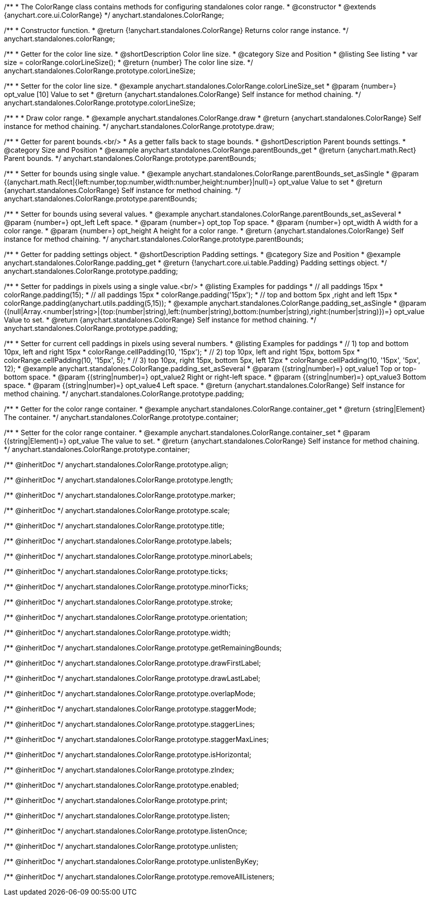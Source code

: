 /**
 * The ColorRange class contains methods for configuring standalones color range.
 * @constructor
 * @extends {anychart.core.ui.ColorRange}
 */
anychart.standalones.ColorRange;

/**
 * Constructor function.
 * @return {!anychart.standalones.ColorRange} Returns color range instance.
 */
anychart.standalones.colorRange;


//----------------------------------------------------------------------------------------------------------------------
//
//  anychart.standalones.ColorRange.prototype.colorLineSize
//
//----------------------------------------------------------------------------------------------------------------------

/**
 * Getter for the color line size.
 * @shortDescription Color line size.
 * @category Size and Position
 * @listing See listing
 * var size = colorRange.colorLineSize();
 * @return {number} The color line size.
 */
anychart.standalones.ColorRange.prototype.colorLineSize;

/**
 * Setter for the color line size.
 * @example anychart.standalones.ColorRange.colorLineSize_set
 * @param {number=} opt_value [10] Value to set
 * @return {anychart.standalones.ColorRange} Self instance for method chaining.
 */
anychart.standalones.ColorRange.prototype.colorLineSize;


//----------------------------------------------------------------------------------------------------------------------
//
//  anychart.standalones.ColorRange.prototype.draw
//
//----------------------------------------------------------------------------------------------------------------------

/**
 *
 * Draw color range.
 * @example anychart.standalones.ColorRange.draw
 * @return {anychart.standalones.ColorRange} Self instance for method chaining.
 */
anychart.standalones.ColorRange.prototype.draw;

//----------------------------------------------------------------------------------------------------------------------
//
//  anychart.standalones.ColorRange.prototype.parentBounds
//
//----------------------------------------------------------------------------------------------------------------------


/**
 * Getter for parent bounds.<br/>
 * As a getter falls back to stage bounds.
 * @shortDescription Parent bounds settings.
 * @category Size and Position
 * @example anychart.standalones.ColorRange.parentBounds_get
 * @return {anychart.math.Rect} Parent bounds.
 */
anychart.standalones.ColorRange.prototype.parentBounds;

/**
 * Setter for bounds using single value.
 * @example anychart.standalones.ColorRange.parentBounds_set_asSingle
 * @param {(anychart.math.Rect|{left:number,top:number,width:number,height:number}|null)=} opt_value Value to set
 * @return {anychart.standalones.ColorRange} Self instance for method chaining.
 */
anychart.standalones.ColorRange.prototype.parentBounds;

/**
 * Setter for bounds using several values.
 * @example anychart.standalones.ColorRange.parentBounds_set_asSeveral
 * @param {number=} opt_left Left space.
 * @param {number=} opt_top Top space.
 * @param {number=} opt_width A width for a color range.
 * @param {number=} opt_height A height for a color range.
 * @return {anychart.standalones.ColorRange} Self instance for method chaining.
 */
anychart.standalones.ColorRange.prototype.parentBounds;

//----------------------------------------------------------------------------------------------------------------------
//
//  anychart.standalones.ColorRange.prototype.padding
//
//----------------------------------------------------------------------------------------------------------------------

/**
 * Getter for padding settings object.
 * @shortDescription Padding settings.
 * @category Size and Position
 * @example anychart.standalones.ColorRange.padding_get
 * @return {!anychart.core.ui.table.Padding} Padding settings object.
 */
anychart.standalones.ColorRange.prototype.padding;

/**
 * Setter for paddings in pixels using a single value.<br/>
 * @listing Examples for paddings
 * // all paddings 15px
 * colorRange.padding(15);
 * // all paddings 15px
 * colorRange.padding('15px');
 * // top and bottom 5px ,right and left 15px
 * colorRange.padding(anychart.utils.padding(5,15));
 * @example anychart.standalones.ColorRange.padding_set_asSingle
 * @param {(null|Array.<number|string>|{top:(number|string),left:(number|string),bottom:(number|string),right:(number|string)})=} opt_value Value to set.
 * @return {anychart.standalones.ColorRange} Self instance for method chaining.
 */
anychart.standalones.ColorRange.prototype.padding;

/**
 * Setter for current cell paddings in pixels using several numbers.
 * @listing Examples for paddings
 * // 1) top and bottom 10px, left and right 15px
 * colorRange.cellPadding(10, '15px');
 * // 2) top 10px, left and right 15px, bottom 5px
 * colorRange.cellPadding(10, '15px', 5);
 * // 3) top 10px, right 15px, bottom 5px, left 12px
 * colorRange.cellPadding(10, '15px', '5px', 12);
 * @example anychart.standalones.ColorRange.padding_set_asSeveral
 * @param {(string|number)=} opt_value1 Top or top-bottom space.
 * @param {(string|number)=} opt_value2 Right or right-left space.
 * @param {(string|number)=} opt_value3 Bottom space.
 * @param {(string|number)=} opt_value4 Left space.
 * @return {anychart.standalones.ColorRange} Self instance for method chaining.
 */
anychart.standalones.ColorRange.prototype.padding;

//----------------------------------------------------------------------------------------------------------------------
//
//  anychart.standalones.ColorRange.prototype.container
//
//----------------------------------------------------------------------------------------------------------------------

/**
 * Getter for the color range container.
 * @example anychart.standalones.ColorRange.container_get
 * @return {string|Element} The container.
 */
anychart.standalones.ColorRange.prototype.container;

/**
 * Setter for the color range container.
 * @example anychart.standalones.ColorRange.container_set
 * @param {(string|Element)=} opt_value The value to set.
 * @return {anychart.standalones.ColorRange} Self instance for method chaining.
 */
anychart.standalones.ColorRange.prototype.container;

/** @inheritDoc */
anychart.standalones.ColorRange.prototype.align;

/** @inheritDoc */
anychart.standalones.ColorRange.prototype.length;

/** @inheritDoc */
anychart.standalones.ColorRange.prototype.marker;

/** @inheritDoc */
anychart.standalones.ColorRange.prototype.scale;

/** @inheritDoc */
anychart.standalones.ColorRange.prototype.title;

/** @inheritDoc */
anychart.standalones.ColorRange.prototype.labels;

/** @inheritDoc */
anychart.standalones.ColorRange.prototype.minorLabels;

/** @inheritDoc */
anychart.standalones.ColorRange.prototype.ticks;

/** @inheritDoc */
anychart.standalones.ColorRange.prototype.minorTicks;

/** @inheritDoc */
anychart.standalones.ColorRange.prototype.stroke;

/** @inheritDoc */
anychart.standalones.ColorRange.prototype.orientation;

/** @inheritDoc */
anychart.standalones.ColorRange.prototype.width;

/** @inheritDoc */
anychart.standalones.ColorRange.prototype.getRemainingBounds;

/** @inheritDoc */
anychart.standalones.ColorRange.prototype.drawFirstLabel;

/** @inheritDoc */
anychart.standalones.ColorRange.prototype.drawLastLabel;

/** @inheritDoc */
anychart.standalones.ColorRange.prototype.overlapMode;

/** @inheritDoc */
anychart.standalones.ColorRange.prototype.staggerMode;

/** @inheritDoc */
anychart.standalones.ColorRange.prototype.staggerLines;

/** @inheritDoc */
anychart.standalones.ColorRange.prototype.staggerMaxLines;

/** @inheritDoc */
anychart.standalones.ColorRange.prototype.isHorizontal;

/** @inheritDoc */
anychart.standalones.ColorRange.prototype.zIndex;

/** @inheritDoc */
anychart.standalones.ColorRange.prototype.enabled;

/** @inheritDoc */
anychart.standalones.ColorRange.prototype.print;

/** @inheritDoc */
anychart.standalones.ColorRange.prototype.listen;

/** @inheritDoc */
anychart.standalones.ColorRange.prototype.listenOnce;

/** @inheritDoc */
anychart.standalones.ColorRange.prototype.unlisten;

/** @inheritDoc */
anychart.standalones.ColorRange.prototype.unlistenByKey;

/** @inheritDoc */
anychart.standalones.ColorRange.prototype.removeAllListeners;

